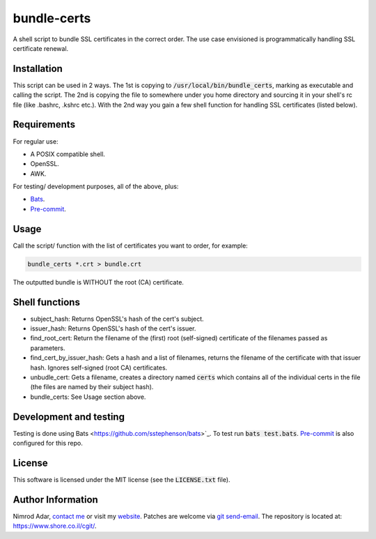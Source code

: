 bundle-certs
############

.. image:: https://travis-ci.org/adarnimrod/bundle_certs.svg?branch=master
    :target: https://travis-ci.org/adarnimrod/bundle_certs

A shell script to bundle SSL certificates in the correct order. The use case
envisioned is programmatically handling SSL certificate renewal.

Installation
------------

This script can be used in 2 ways. The 1st is copying to
:code:`/usr/local/bin/bundle_certs`, marking as executable and calling the
script. The 2nd is copying the file to somewhere under you home directory and
sourcing it in your shell's rc file (like .bashrc, .kshrc etc.). With the 2nd
way you gain a few shell function for handling SSL certificates (listed below).


Requirements
------------

For regular use:

- A POSIX compatible shell.
- OpenSSL.
- AWK.

For testing/ development purposes, all of the above, plus:

- `Bats <https://github.com/sstephenson/bats>`_.
- `Pre-commit <http://pre-commit.com/>`_.

Usage
-----

Call the script/ function with the list of certificates you want to order, for
example:

.. code:: shell

    bundle_certs *.crt > bundle.crt

The outputted bundle is WITHOUT the root (CA) certificate.

Shell functions
---------------

- subject_hash: Returns OpenSSL's hash of the cert's subject.
- issuer_hash: Returns OpenSSL's hash of the cert's issuer.
- find_root_cert: Return the filename of the (first) root (self-signed)
  certificate of the filenames passed as parameters.
- find_cert_by_issuer_hash: Gets a hash and a list of filenames, returns the
  filename of the certificate with that issuer hash. Ignores self-signed (root
  CA) certificates.
- unbudle_cert: Gets a filename, creates a directory named :code:`certs` which
  contains all of the individual certs in the file (the files are named by their
  subject hash).
- bundle_certs: See Usage section above.

Development and testing
-----------------------

Testing is done using Bats <https://github.com/sstephenson/bats>`_. To test run
:code:`bats test.bats`. `Pre-commit <http://pre-commit.com/>`_ is also
configured for this repo.

License
-------

This software is licensed under the MIT license (see the :code:`LICENSE.txt`
file).

Author Information
------------------

Nimrod Adar, `contact me <nimrod@shore.co.il>`_ or visit my `website
<https://www.shore.co.il/>`_. Patches are welcome via `git send-email
<http://git-scm.com/book/en/v2/Git-Commands-Email>`_. The repository is located
at: https://www.shore.co.il/cgit/.
